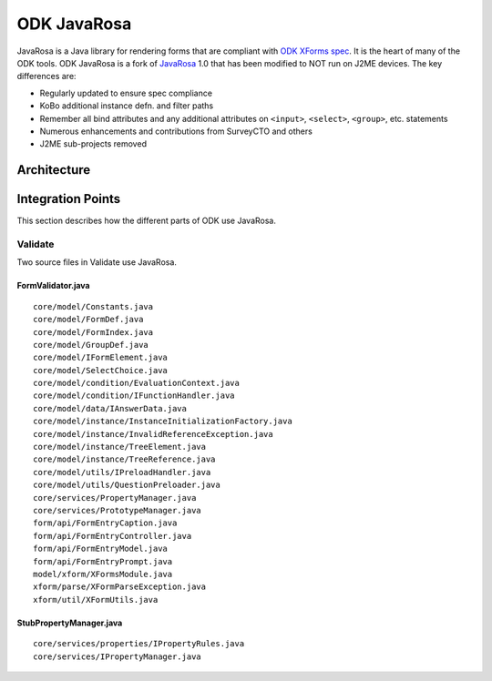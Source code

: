.. spelling::

  defn

ODK JavaRosa
############

.. This introduction was copied from the readme, but not confirmed to be correct

JavaRosa is a Java library for rendering forms that are compliant
with `ODK XForms spec <http://getodk.github.io/xforms-spec>`_. It is the heart of many of
the ODK tools. ODK JavaRosa is a fork of `JavaRosa <https://bitbucket.org/javarosa/javarosa/wiki/Home>`_ 1.0
that has been modified to NOT run on J2ME devices. The key differences are:

* Regularly updated to ensure spec compliance
* KoBo additional instance defn. and filter paths
* Remember all bind attributes and any additional attributes on ``<input>``, ``<select>``, ``<group>``, etc. statements
* Numerous enhancements and contributions from SurveyCTO and others
* J2ME sub-projects removed

Architecture
************

Integration Points
******************

This section describes how the different parts of ODK use JavaRosa.

Validate
========

Two source files in Validate use JavaRosa.

.. We probably won’t include an exhaustive cross reference for all the clients here

FormValidator.java
------------------
::

    core/model/Constants.java
    core/model/FormDef.java
    core/model/FormIndex.java
    core/model/GroupDef.java
    core/model/IFormElement.java
    core/model/SelectChoice.java
    core/model/condition/EvaluationContext.java
    core/model/condition/IFunctionHandler.java
    core/model/data/IAnswerData.java
    core/model/instance/InstanceInitializationFactory.java
    core/model/instance/InvalidReferenceException.java
    core/model/instance/TreeElement.java
    core/model/instance/TreeReference.java
    core/model/utils/IPreloadHandler.java
    core/model/utils/QuestionPreloader.java
    core/services/PropertyManager.java
    core/services/PrototypeManager.java
    form/api/FormEntryCaption.java
    form/api/FormEntryController.java
    form/api/FormEntryModel.java
    form/api/FormEntryPrompt.java
    model/xform/XFormsModule.java
    xform/parse/XFormParseException.java
    xform/util/XFormUtils.java

StubPropertyManager.java
------------------------
::

    core/services/properties/IPropertyRules.java
    core/services/IPropertyManager.java

